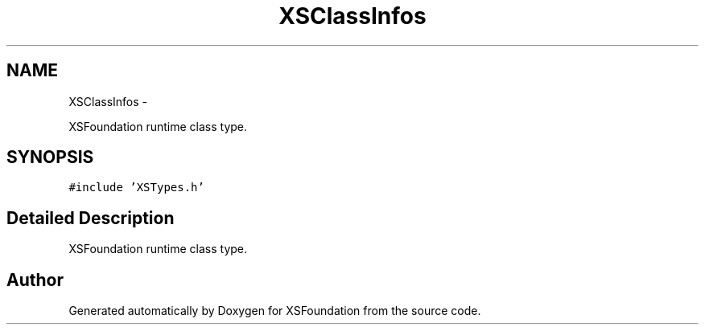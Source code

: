 .TH "XSClassInfos" 3 "Sun Apr 24 2011" "Version 1.2.2-0" "XSFoundation" \" -*- nroff -*-
.ad l
.nh
.SH NAME
XSClassInfos \- 
.PP
XSFoundation runtime class type.  

.SH SYNOPSIS
.br
.PP
.PP
\fC#include 'XSTypes.h'\fP
.SH "Detailed Description"
.PP 
XSFoundation runtime class type. 

.SH "Author"
.PP 
Generated automatically by Doxygen for XSFoundation from the source code.
